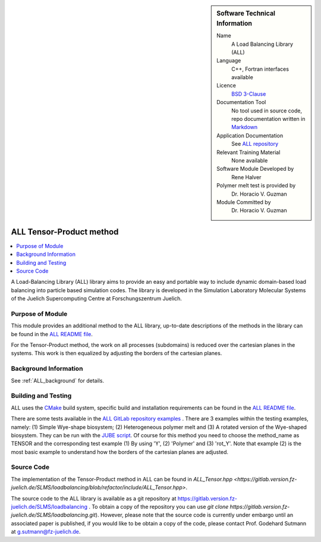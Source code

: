 ..  sidebar:: Software Technical Information

  Name
    A Load Balancing Library (ALL)

  Language
    C++, Fortran interfaces available

  Licence
    `BSD 3-Clause <https://choosealicense.com/licenses/bsd-3-clause/>`_

  Documentation Tool
    No tool used in source code, repo documentation written in `Markdown <https://en.wikipedia.org/wiki/Markdown>`_

  Application Documentation
    See `ALL repository <https://gitlab.version.fz-juelich.de/SLMS/loadbalancing>`_

  Relevant Training Material
    None available

  Software Module Developed by
    Rene Halver

  Polymer melt test is provided by
    Dr. Horacio V. Guzman
 
  Module Committed by
    Dr. Horacio V. Guzman


.. _ALL_tensor_method:

#########################
ALL Tensor-Product method
#########################

..  contents:: :local:

A Load-Balancing Library (ALL) library aims to provide an easy and portable way to include dynamic domain-based load balancing
into particle based simulation codes. The library is developed in the Simulation Laboratory Molecular Systems of the
Juelich Supercomputing Centre at Forschungszentrum Juelich.

Purpose of Module
_________________

This module provides an additional method to the ALL library, up-to-date descriptions of the methods in the library can
be found in the `ALL README file <https://gitlab.version.fz-juelich.de/SLMS/loadbalancing/blob/refactor/README.md>`_.

For the Tensor-Product method, the work on all processes (subdomains) is reduced over the cartesian planes in the systems. This work
is then equalized by adjusting the borders of the cartesian planes.

Background Information
______________________

See :ref:`ALL_background` for details.

Building and Testing
____________________

ALL uses the `CMake <https://cmake.org/runningcmake/>`_ build system, specific build and installation requirements can
be found in the `ALL README file <https://gitlab.version.fz-juelich.de/SLMS/loadbalancing/blob/refactor/README.md>`_.

There are some tests available in the `ALL GitLab repository examples <https://gitlab.version.fz-juelich.de/SLMS/loadbalancing/tree/refactor/example>`_ . There are 3 examples within the testing examples, namely: (1) Simple Wye-shape biosystem; (2) Heterogeneous polymer melt and (3) A rotated version of the Wye-shaped biosystem. They can be run with the `JUBE script <https://gitlab.version.fz-juelich.de/SLMS/loadbalancing/blob/refactor/example/jube/ALL_benchmark.xml>`_. Of course for this method you need to choose the method_name as TENSOR and the corresponding test example (1) By using 'Y', (2) 'Polymer' and (3) 'rot_Y'. Note that example (2) is the most basic example to understand how the borders of the cartesian planes are adjusted.

Source Code
___________

The implementation of the Tensor-Product method in ALL can be found in `ALL_Tensor.hpp <https://gitlab.version.fz-juelich.de/SLMS/loadbalancing/blob/refactor/include/ALL_Tensor.hpp>`.

The source code to the ALL library is available as a git repository at https://gitlab.version.fz-juelich.de/SLMS/loadbalancing . To obtain a copy of the repository you can use `git clone https://gitlab.version.fz-juelich.de/SLMS/loadbalancing.git`). However, please note that the source code is currently under embargo until an associated paper is published, if you would like to be obtain a copy of the code, please contact Prof. Godehard Sutmann at g.sutmann@fz-juelich.de.


